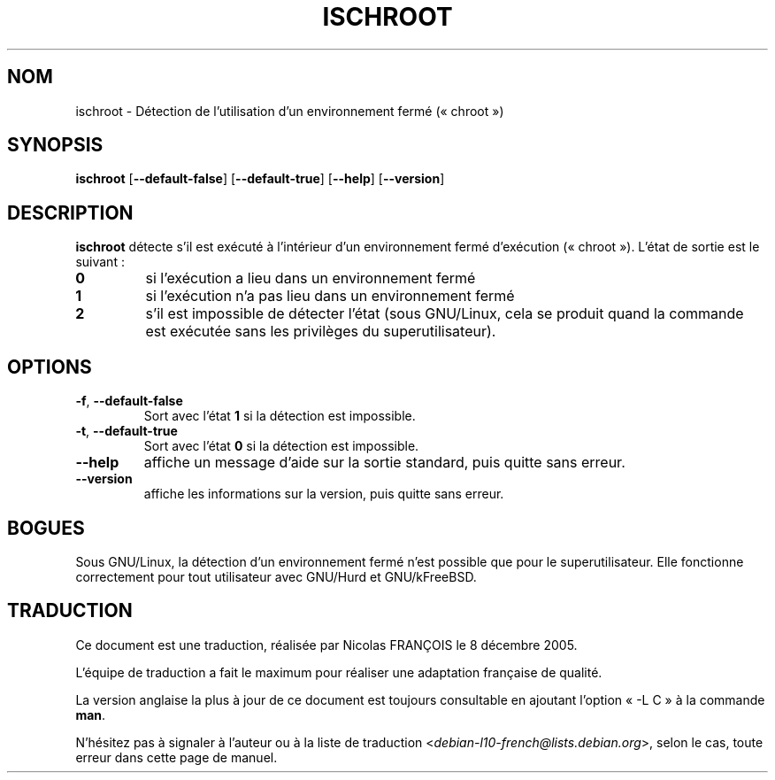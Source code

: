 .\" -*- nroff -*-
.\"*******************************************************************
.\"
.\" This file was generated with po4a. Translate the source file.
.\"
.\"*******************************************************************
.TH ISCHROOT 1 "30 mai 2011" "Debian GNU/Linux" 
.SH NOM
ischroot \- Détection de l'utilisation d'un environnement fermé («\ chroot\ »)
.SH SYNOPSIS
\fBischroot\fP [\fB\-\-default\-false\fP] [\fB\-\-default\-true\fP] [\fB\-\-help\fP]
[\fB\-\-version\fP]
.SH DESCRIPTION
.PP
\fBischroot\fP détecte s'il est exécuté à l'intérieur d'un environnement fermé
d'exécution («\ chroot\ »). L'état de sortie est le suivant\ :
.TP 
\fB0\fP
si l'exécution a lieu dans un environnement fermé
.TP 
\fB1\fP
si l'exécution n'a pas lieu dans un environnement fermé
.TP 
\fB2\fP
s'il est impossible de détecter l'état (sous GNU/Linux, cela se produit
quand la commande est exécutée sans les privilèges du superutilisateur).
.SH OPTIONS
.TP 
\fB\-f\fP, \fB\-\-default\-false\fP
Sort avec l'état \fB1\fP si la détection est impossible.
.TP 
\fB\-t\fP, \fB\-\-default\-true\fP
Sort avec l'état \fB0\fP si la détection est impossible.
.TP 
\fB\-\-help\fP
affiche un message d'aide sur la sortie standard, puis quitte sans erreur.
.TP 
\fB\-\-version\fP
affiche les informations sur la version, puis quitte sans erreur.
.SH BOGUES
Sous GNU/Linux, la détection d'un environnement fermé n'est possible que
pour le superutilisateur. Elle fonctionne correctement pour tout utilisateur
avec GNU/Hurd et GNU/kFreeBSD.
.SH TRADUCTION
Ce document est une traduction, réalisée par Nicolas FRANÇOIS le
8 décembre 2005.

L'équipe de traduction a fait le maximum pour réaliser une adaptation
française de qualité.

La version anglaise la plus à jour de ce document est toujours consultable
en ajoutant l'option « \-L C » à la commande \fBman\fR.

N'hésitez pas à signaler à l'auteur ou à la liste de traduction
.nh
<\fIdebian\-l10\-french@lists.debian.org\fR>,
.hy
selon le cas, toute erreur dans cette page de manuel.
